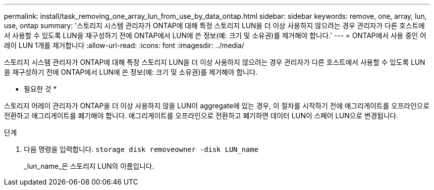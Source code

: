 ---
permalink: install/task_removing_one_array_lun_from_use_by_data_ontap.html 
sidebar: sidebar 
keywords: remove, one, array, lun, use, ontap 
summary: '스토리지 시스템 관리자가 ONTAP에 대해 특정 스토리지 LUN을 더 이상 사용하지 않으려는 경우 관리자가 다른 호스트에서 사용할 수 있도록 LUN을 재구성하기 전에 ONTAP에서 LUN에 쓴 정보(예: 크기 및 소유권)를 제거해야 합니다.' 
---
= ONTAP에서 사용 중인 어레이 LUN 1개를 제거합니다
:allow-uri-read: 
:icons: font
:imagesdir: ../media/


[role="lead"]
스토리지 시스템 관리자가 ONTAP에 대해 특정 스토리지 LUN을 더 이상 사용하지 않으려는 경우 관리자가 다른 호스트에서 사용할 수 있도록 LUN을 재구성하기 전에 ONTAP에서 LUN에 쓴 정보(예: 크기 및 소유권)를 제거해야 합니다.

* 필요한 것 *

스토리지 어레이 관리자가 ONTAP을 더 이상 사용하지 않을 LUN이 aggregate에 있는 경우, 이 절차를 시작하기 전에 애그리게이트를 오프라인으로 전환하고 애그리게이트를 폐기해야 합니다. 애그리게이트를 오프라인으로 전환하고 폐기하면 데이터 LUN이 스페어 LUN으로 변경됩니다.

.단계
. 다음 명령을 입력합니다. `storage disk removeowner -disk LUN_name`
+
_lun_name_은 스토리지 LUN의 이름입니다.


